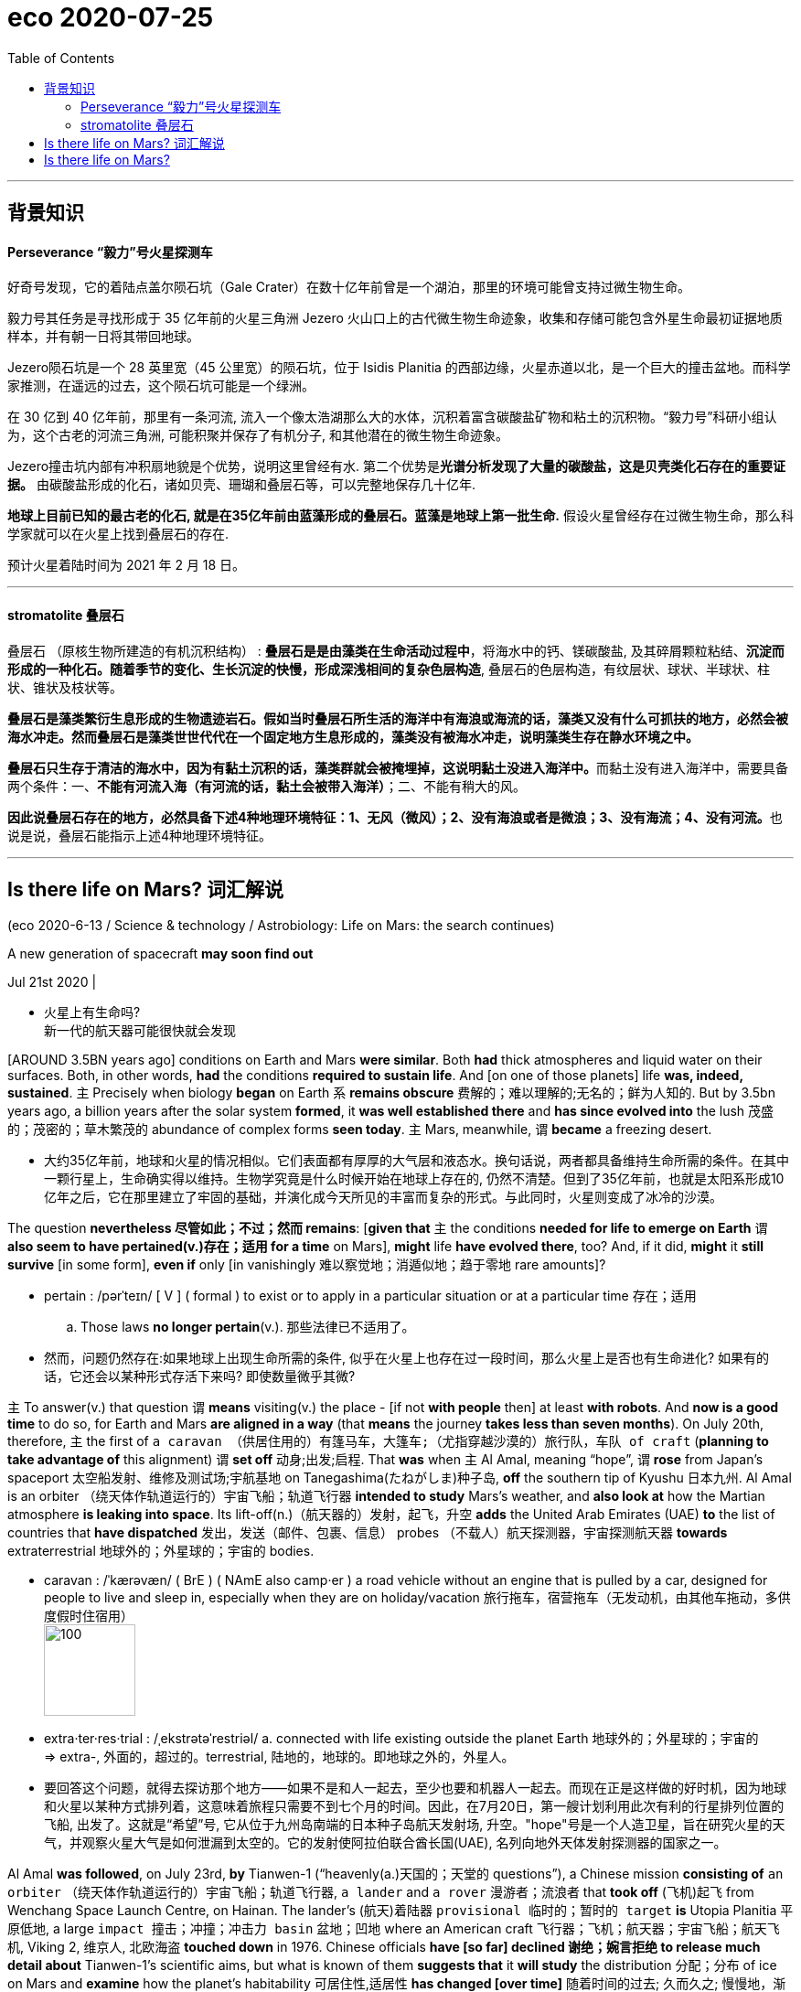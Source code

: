 
= eco 2020-07-25
:toc:

---

== 背景知识

==== Perseverance  “毅力”号火星探测车

好奇号发现，它的着陆点盖尔陨石坑（Gale Crater）在数十亿年前曾是一个湖泊，那里的环境可能曾支持过微生物生命。

毅力号其任务是寻找形成于 35 亿年前的火星三角洲 Jezero 火山口上的古代微生物生命迹象，收集和存储可能包含外星生命最初证据地质样本，并有朝一日将其带回地球。

Jezero陨石坑是一个 28 英里宽（45 公里宽）的陨石坑，位于 Isidis Planitia 的西部边缘，火星赤道以北，是一个巨大的撞击盆地。而科学家推测，在遥远的过去，这个陨石坑可能是一个绿洲。

在 30 亿到 40 亿年前，那里有一条河流, 流入一个像太浩湖那么大的水体，沉积着富含碳酸盐矿物和粘土的沉积物。“毅力号”科研小组认为，这个古老的河流三角洲, 可能积聚并保存了有机分子, 和其他潜在的微生物生命迹象。

Jezero撞击坑内部有冲积扇地貌是个优势，说明这里曾经有水. 第二个优势是**光谱分析发现了大量的碳酸盐，这是贝壳类化石存在的重要证据。** 由碳酸盐形成的化石，诸如贝壳、珊瑚和叠层石等，可以完整地保存几十亿年.

**地球上目前已知的最古老的化石, 就是在35亿年前由蓝藻形成的叠层石。蓝藻是地球上第一批生命.** 假设火星曾经存在过微生物生命，那么科学家就可以在火星上找到叠层石的存在.

预计火星着陆时间为 2021 年 2 月 18 日。


---

====  stromatolite 叠层石


叠层石 （原核生物所建造的有机沉积结构） : *叠层石是是由藻类在生命活动过程中*，将海水中的钙、镁碳酸盐, 及其碎屑颗粒粘结、*沉淀而形成的一种化石。随着季节的变化、生长沉淀的快慢，形成深浅相间的复杂色层构造*, 叠层石的色层构造，有纹层状、球状、半球状、柱状、锥状及枝状等。

*叠层石是藻类繁衍生息形成的生物遗迹岩石。假如当时叠层石所生活的海洋中有海浪或海流的话，藻类又没有什么可抓扶的地方，必然会被海水冲走。然而叠层石是藻类世世代代在一个固定地方生息形成的，藻类没有被海水冲走，说明藻类生存在静水环境之中。*

**叠层石只生存于清洁的海水中，因为有黏土沉积的话，藻类群就会被掩埋掉，这说明黏土没进入海洋中。**而黏土没有进入海洋中，需要具备两个条件：一、*不能有河流入海（有河流的话，黏土会被带入海洋）*；二、不能有稍大的风。

**因此说叠层石存在的地方，必然具备下述4种地理环境特征：1、无风（微风）；2、没有海浪或者是微浪；3、没有海流；4、没有河流。**也说是说，叠层石能指示上述4种地理环境特征。


---


== Is there life on Mars? 词汇解说

(eco 2020-6-13 / Science & technology / Astrobiology: Life on Mars: the search continues)

A new generation of spacecraft *may soon find out*

Jul 21st 2020 |

- 火星上有生命吗? +
新一代的航天器可能很快就会发现


[AROUND 3.5BN years ago] conditions on Earth and Mars *were similar*. Both *had* thick atmospheres and liquid water on their surfaces. Both, in other words, *had* the conditions *required to sustain life*. And [on one of those planets] life *was, indeed, sustained*. `主` Precisely when biology *began* on Earth `系` *remains obscure* 费解的；难以理解的;无名的；鲜为人知的. But by 3.5bn years ago, a billion years after the solar system *formed*, it *was well established there* and *has since evolved into* the lush 茂盛的；茂密的；草木繁茂的 abundance of complex forms *seen today*. `主` Mars, meanwhile, `谓` *became* a freezing desert.

- 大约35亿年前，地球和火星的情况相似。它们表面都有厚厚的大气层和液态水。换句话说，两者都具备维持生命所需的条件。在其中一颗行星上，生命确实得以维持。生物学究竟是什么时候开始在地球上存在的, 仍然不清楚。但到了35亿年前，也就是太阳系形成10亿年之后，它在那里建立了牢固的基础，并演化成今天所见的丰富而复杂的形式。与此同时，火星则变成了冰冷的沙漠。


The question *nevertheless 尽管如此；不过；然而 remains*: [*given that* `主` the conditions *needed for life to emerge on Earth* `谓` *also seem to have pertained(v.)存在；适用 for a time* on Mars], *might* life *have evolved there*, too? And, if it did, *might* it *still survive* [in some form], *even if* only [in vanishingly 难以察觉地；消遁似地；趋于零地 rare amounts]?

- pertain :  /pərˈteɪn/ [ V ] ( formal ) to exist or to apply in a particular situation or at a particular time 存在；适用
.. Those laws *no longer pertain*(v.). 那些法律已不适用了。

- 然而，问题仍然存在:如果地球上出现生命所需的条件, 似乎在火星上也存在过一段时间，那么火星上是否也有生命进化? 如果有的话，它还会以某种形式存活下来吗? 即使数量微乎其微?


`主` To answer(v.) that question `谓` *means* visiting(v.) the place -  [if not *with people* then] at least *with robots*. And *now is a good time* to do so, for Earth and Mars *are aligned in a way* (that *means* the journey *takes less than seven months*). On July 20th, therefore, `主` the first of `a caravan （供居住用的）有篷马车，大篷车;（尤指穿越沙漠的）旅行队，车队 of craft` (*planning to take advantage of* this alignment) `谓` *set off* 动身;出发;启程. That *was* when `主` Al Amal, meaning “hope”, `谓` *rose* from Japan’s spaceport 太空船发射、维修及测试场;宇航基地 on Tanegashima(たねがしま)种子岛, *off* the southern tip of Kyushu 日本九州. Al Amal is an orbiter （绕天体作轨道运行的）宇宙飞船；轨道飞行器 *intended to study* Mars’s weather, and *also look at* how the Martian atmosphere *is leaking into space*. Its lift-off(n.)（航天器的）发射，起飞，升空 *adds* the United Arab Emirates (UAE) *to* the list of countries that *have dispatched* 发出，发送（邮件、包裹、信息） probes （不载人）航天探测器，宇宙探测航天器 *towards* extraterrestrial 地球外的；外星球的；宇宙的 bodies.

- caravan : /ˈkærəvæn/ ( BrE ) ( NAmE also camp·er ) a road vehicle without an engine that is pulled by a car, designed for people to live and sleep in, especially when they are on holiday/vacation 旅行拖车，宿营拖车（无发动机，由其他车拖动，多供度假时住宿用） +
image:../../+ img_单词图片/c/caravan.jpg[100,100]

- extra·ter·res·trial : /ˌekstrətəˈrestriəl/ a. connected with life existing outside the planet Earth 地球外的；外星球的；宇宙的 +
=> extra-, 外面的，超过的。terrestrial, 陆地的，地球的。即地球之外的，外星人。

- 要回答这个问题，就得去探访那个地方——如果不是和人一起去，至少也要和机器人一起去。而现在正是这样做的好时机，因为地球和火星以某种方式排列着，这意味着旅程只需要不到七个月的时间。因此，在7月20日，第一艘计划利用此次有利的行星排列位置的飞船, 出发了。这就是“希望”号, 它从位于九州岛南端的日本种子岛航天发射场, 升空。"hope"号是一个人造卫星，旨在研究火星的天气，并观察火星大气是如何泄漏到太空的。它的发射使阿拉伯联合酋长国(UAE), 名列向地外天体发射探测器的国家之一。


Al Amal *was followed*, on July 23rd, *by* Tianwen-1 (“heavenly(a.)天国的；天堂的 questions”), a Chinese mission *consisting of* `an orbiter` （绕天体作轨道运行的）宇宙飞船；轨道飞行器, `a lander` and `a rover`  漫游者；流浪者 that *took off*  (飞机)起飞 from Wenchang Space Launch Centre, on Hainan. The lander’s  (航天)着陆器 `provisional  临时的；暂时的 target` *is* Utopia Planitia 平原低地, a large `impact 撞击；冲撞；冲击力 basin` 盆地；凹地 where an American craft 飞行器；飞机；航天器；宇宙飞船；航天飞机, Viking 2, 维京人, 北欧海盗 *touched down* in 1976. Chinese officials *have [so far] declined 谢绝；婉言拒绝 to release much detail about* Tianwen-1’s scientific aims, but what is known of them *suggests that* it *will study* the distribution 分配；分布 of ice on Mars and *examine* how the planet’s habitability 可居住性,适居性 *has changed [over time]* 随着时间的过去; 久而久之; 慢慢地，渐渐地.

- rover : /ˈroʊvər/ ( literary ) a person who likes to travel a lot rather than live in one place 漫游者；流浪者 +
=> 来自中古荷兰语 rover,劫匪，海盗，词源同 reave,rob,rip. +
image:../../+ img_单词图片/r/rover.jpg[100,100]

- provisional => 来自provision,供给，供养。引申词义临时的，暂时的。 +
.. *provisional arrangements* 暂时性安排

- 继"希望号"之后，7月23日，由轨道器、着陆器和火星车组成的“天文-1”号飞船从海南文昌航天发射中心起飞。着陆器的临时目标是乌托邦平原(Utopia Planitia)，这是一个大型撞击盆地，美国飞船“海盗2号”(Viking 2)曾在1976年在这里着陆。迄今为止，中国官员拒绝透露有关“天文一号”科学目标的更多细节，但目前已知的情况表明，“天文一号”将研究火星上的冰分布，并研究火星的宜居性是如何随着时间变化的。


Lack of publicity （媒体的）关注，宣传，报道 *has not been an issue* for the third member of the flotilla 船队；小型舰队. On July 30th NASA, America’s space agency 宇航局, *hopes to launch*(v.) Perseverance 毅力；韧性；不屈不挠的精神, `a one-tonne 公吨, six-wheeled 有轮子的 rover` 漫游者；流浪者, *from* the country’s `principal 最重要的；主要的 spaceport` at Cape Canaveral 地名, in Florida. It *will have cost $2.4bn* to build(v.) and dispatch(v.), and *will absorb another $300m* (in `operating costs` 营运成本,经营成本) during its mission. It *will be* the most sophisticated vehicle 交通工具；运载工具 *yet sent* by America *to* the Martian(a.)火星的 surface.

- flotilla : n.   /fləˈtɪlə/ a group of boats or small ships sailing together 船队；小型舰队 +
=> flot, 同fleet,舰队。-illa, 小词后缀。 +
image:../../+ img_单词图片/f/flotilla.jpg[100,100]

- perseverance : per·se·ver·ance /ˌpɜːrsəˈvɪrəns/ +
image:../../+ img_单词图片/p/perseverance.jpg[100,100]

- Cape Canaveral 地名 +
image:../../+ img_单词图片/c/Cape Canaveral.jpg[100,100]

- 对这艘火星舰队的第三名成员来说，缺乏媒体报道并不是个问题。7月30日，美国国家航空航天局(NASA), 希望将“毅力”号, 从佛罗里达州的Cape Canaveral发射上天. “毅力”号是一个重达一吨、有六个轮子的漫游者火星车。它花了24亿美元来建造它并发射它，在执行任务期间, 还将耗费3亿美元的运营成本。它是迄今为止, 美国发射到火星表面的, 最复杂的运载工具。



Once upon a time...

Perseverance *is aimed at* a 45km-wide crater 火山口 called Jezero (*that was*, 3.5bn years ago, *home* to a lake). The rover’s main goal *is* to look for signs of ancient life. But *it is also* `the opening gambit`(n.)开头一招；开局；开场白 (in a decade-long plan) *to bring* Martian rocks *to Earth*. Jezero itself *sits on* the `inner rim` （圆形物体的）边沿 of Isidis Planitia 平原低地, another large `impact basin`, which *was excavated* 挖掘，开凿，挖空（洞、隧道等）;发掘，挖出（古建筑或古物） 3.9bn years ago. `主` One source of the water (which *formed* the lake (that once *lay within it*)) `系` *seems* to have been a river *leading to* a well-preserved  (物体或建筑)保存良好的;保养得好的 delta （河流的）三角洲. `主` `The layers of sediment` 沉积物;沉淀物 in this feature (*colour-coded 用彩色标出的 in the picture* on the previous page *according to* their mineral composition) `系` *are* `prime 主要的；首要的；基本的 targets` *in the search for* Martian biology.

- crater :  /ˈkreɪtər/  火山口;（由炸弹爆炸或巨物撞击形成的）坑 +
=> 来自PIE*sker, 转，弯，搅拌，词源同cradle, crib. 原义为搅拌东西的大海碗，后指碗状的火山口。

- gambit : n.   /ˈɡæmbɪt/ a thing (that sb does), or sth (that sb says at the beginning of a situation or conversation), that is intended to give them some advantage 开头一招；开局；开场白 +
=> 来自拉丁语gamba, 腿，词源同gambol, gammon。即先走一步，开局。 +
.. *an opening gambit* (= the first thing you say) 开场白

- excavate : ex·cav·ate /ˈekskəveɪt/ v. ( formal ) to make a hole, etc. in the ground by digging 挖掘，开凿，挖空（洞、隧道等） +
=> ex-出 + cav(e) + -ate 动词词尾 同源词：cave, cavern, cavity, concave, excavatev +
image:../../+ img_单词图片/e/excavate.jpg[100,100]


- delta : an area of land, shaped like a triangle, where a river has split into several smaller rivers before entering the sea 三角洲 +
image:../../+ img_单词图片/d/delta.jpg[100,100]

- sediment =>  /ˈsedɪmənt/  来自拉丁语 sedere,坐下，词源同 sit,seat.-ment,名词后缀。引申比喻义沉积物，沉淀物。

- 从前…… +
“毅力”号的目标, 是一个名为Jezero的45公里宽的火山口，35亿年前，这里是一个湖泊。探测器的主要目标, 是寻找古代生命的迹象。但这个行动, 也是将火星岩石带回地球的十年计划的开端。Jezero本身位于另一个大型撞击盆地Isidis Planitia的内缘，该盆地生成于39亿年前。其中曾经拥有一个湖泊. 其水源的来源之一, 似乎是从一条河流而来, 该河流流向一个保存完好的三角洲地带。符合这一情况的沉积物的沉积地层,(已在上一页的图片中, 根据它们的矿物成分, 用颜色编码出了), 是寻找火星生物的主要方向。

On Earth, some of `the oldest evidence for life` *comes* [*in the form of* stromatolites 叠层（石）]. These `stratified(a.)分层的；形成阶层的 structures` *form [in shallow water]* when `colonies （同地生长的植物或动物）群，群体，集落;殖民地定居者群体 of microbes` *grow [layer upon layer]*, *trapping* 使落入险境；使陷入困境;设陷阱捕捉，用捕捉器捕捉（动物）;卡住；夹住；绊住；缠住 sediment 沉积物 [as they do so]. The most ancient examples *are thought(=think) to be* those *found in Greenland* in 2016, which *have been dated(v.) to 3.7bn years* before the present day. [If *there was sufficient time* for stromatolite 叠层（石）-forming organisms 有机体；生物体；微生物 *to evolve on Earth* by this date] *then* *there is no obvious reason* why they *might not also have evolved* on Mars.

- stromatolite : stro-mato-lite  /strəʊˈmætəˌlaɪt/
N a `rocky mass`(n.)团；块；堆 (*consisting of* layers of `calcareous 含碳酸钙的; 钙质的 material` and `sediment` *formed by* `the prolific  (动物、人、植物) 多产的 growth` of cyanobacteria 蓝藻细菌): such structures *date(v.) back to*  追溯到；始于；自…至今 Precambrian 前寒武纪的 times. 叠层 +
=> 来自古希腊语στρώματα (复数形式：στρώμα("layer")) + λίθος("stone, rock"). +
image:../../+ img_单词图片/s/stromatolite.jpg[100,100]

- stratify : strat·ify  /ˈstrætɪfaɪ/ v. ( formal ) [ VN ] ( technical 术语 ) to arrange sth in layers or strata （使）分层，成层 +
=> 来自 PIE*ster,展开，伸展，词源同 strew,street.后 用于科学术语指岩层，地层等。 +
.. *a highly stratified society* 高度分化的社会
.. *stratified rock* 成层岩 +
image:../../+ img_单词图片/s/stratify.jpg[100,100]

- 在地球上，最古老生命的证据, 来自于叠层石. 这种分层的结构, 形成于浅水中，当微生物菌落, 一层一层地生长，
叠层石是生命存在的最古老证据。层叠石的分层结构, 形成于浅水中，当微生物菌落, 一层一层地生长，并在此过程中捕获水中其他的沉积物时, 层叠石就逐渐形成了。层叠石的最古老的例子, 被认为是2016年时, 在格陵兰岛所发现的，那里的层叠石可追溯至37亿年前。如果那段时间足以使地球上演化出叠层石有机体，那么就没有明显的理由来解释, 为什么它们不能在火星上演化了。



`主` *Spotting* stromatolite-like layers(n.) in rocks `谓` *will not*, though, *be enough* on its own. Researchers *will also need to consider* the textures  (尤指食品、土壤等的) 结构 of the rocks (*concerned* 与…有关；涉及) and the distribution 分配；分布 (within them) of ① `potentially telltale(a.)暴露实情的；能说明问题的 minerals` 矿物 and ② `organic molecules` 有机分子 . Confusingly, in chemistry-speak 行话, an organic molecule *is not necessarily of* biological origin. The term *just means that* it *is built(v.) around* 在…基础上创出 `carbon atoms` 碳原子, *so* organic molecules *can also originate(v.)起源；发源；发端于;创立；创建；发明 inorganically* 无机地，无机物地，无组织体系地, as it were. The biological nature 生物特性 of an organic molecule *has thus to be justified by other evidence*. *As* Kathryn Stack Morgan, a geologist 地质学家 who is the Perseverance mission’s deputy project scientist, *observes*, “This is exactly `the type of thing` (that *we do here* on Earth) *to make a case 讲出理由(以说服别人) for* biosignatures 生物标志，生物标志物 (in our own rock record), and [for the very （强调形容词最高级或置于own前）完全，十足 first time] *using* our instruments (*we can do that* on the surface of Mars).”

- texture : N-VAR The texture of something, especially food or soil, is its structure, for example, whether it is light with lots of holes, or very heavy and solid. (尤指食品、土壤等的) 结构

- be+of+抽象名词，其意思等于与名词相对应的 be+形容词。 +
be of + n. = be + adj. +
Eg. be important = be of importance

- *build sth around sth* : [常用被动态] to create sth, using sth else as a basis 在…基础上创出
.. The story *is built around* a group of high school dropouts.
故事围绕着一群辍学的中学生展开。

- *make a case* : to make a case is to argue that something is the best thing to do, giving your reasons. 如果你认为某件事是正确的，你讲出你的理由希望说服别人，这个行为就叫make a case (for something).  +
Make a case最初也是一个法庭用语。当一方律师通过庭审辩论说服了法官接受他/她的意见，就叫make a case. 这里的case就是诉讼案件的意思。 +
.. Your friend here *has been making quite a strong case for* why I should hire you. （面试官对应聘者说:）你朋友说服了我，所以我决定录用你。 +
make a case会有几个小变体。例如 *make a case for, make one's case for* 等等。记住这个for是唯一的正确搭配。有时候case前面还可以加上其他形容词，例如 *make a strong case for*.

- 然而，在岩石中发现叠层石样层, 本身依然是不够的。研究人员还需要考虑相关岩石的结构，以及这些岩石中存在的, 能说明问题的, 潜在的矿物质和有机分子的分布情况。令人困惑的是，从化学的角度来看，有机分子不一定是由生物创造的。这个术语只意味着, 它是一碳原子为基础生成的，因此, 有机分子也可以是从无机物发展出来的。因此，有机分子的生物学性质, 必须要从其他证据来证明。正如地质学家, 同时也是"毅力号"项目的副项目科学家, 凯瑟琳·斯塔克·摩根(Kathryn Stack Morgan)所观察到的那样，“这正是我们在地球上在做的事情，目的是在地球自己的岩石的记录中, 来证明生物标记存在证据，而且我们真的是第一次使用原本要在火星上使用的仪器, 来做这一点.


Rocks and hard places

Perseverance *carries* two instruments *in particular that are intended to examine*(v.) the surfaces of rocks (which the rover *encounters* 遭遇，遇到（尤指令人不快或困难的事）). Both *will look for* pertinent(a.) 有关的；恰当的；相宜的 minerals  矿物；矿物质 and organic molecules. SHERLOC, *situated* at the end of the rover’s robotic arm, *will shine* a laser *onto* tiny grains 颗粒；细粒 in rocks (it *comes across*). By *analysing* the spectrum of the light (that *is scattered 散开；四散；使分散；驱散 back*), this instrument *will be able to identify* molecules in the grains [*under scrutiny* 仔细检查；认真彻底的审查]. WATSON, a camera, *will then take* close-ups 特写镜头;特写 of rocks (that SHERLOC *deems* worthy of further study).

- pertinent : /ˈpɜːrtnənt/ a.
*~ (to sth)* ( formal ) appropriate to a particular situation 有关的；恰当的；相宜的
SYN relevant +
=> per-贯穿 + -tin-握,持有 + -ent形容词词尾 +
.. *a pertinent question/fact* 有关的问题╱事实

- 毅力号特别携带了两种仪器，用来检查火星车会遇到的岩石表面。两个仪器都会用来寻找相关的矿物质和有机分子。位于火星车机械臂末端的SHERLOC仪器, 会把激光照射到它所经过的岩石的微小颗粒上。通过分析散射回来的光谱，这台仪器就能仔细检查岩石微粒中的分子。对于 SHERLOC仪器认为值得进一步研究的岩石, 就会由WATSON相机来拍摄特写镜头照片.


`主` *Mapping* 绘制…的地图;了解信息，提供信息（尤指其编排或组织方式） SHERLOC’s chemical analyses [*onto* WATSON’s high-resolution images] `谓` *will show* {how different mineral layers *are arranged and textured*}. *That will be a big improvement* over the instruments (*on board* 在船上（或飞机上、火车上） NASA’s current operational 操作的；运转的；运营的；业务的 `Mars rover`, Curiosity 好奇号, 好奇心；求知欲, which *arrived* in 2012). These *are capable only of* grinding up(v.) rocks *to work out* {whether or not `organic molecules` *are present* [in the bulk 主体；大部分 material]}. If there *are* stromatolites (or *even* `fossils 化石 of more complex creatures`) Perseverance *will be able to see them*, *both chemically and optically* 光学地；眼睛地；视力地.

- map : v. to discover or give information about sth, especially the way it is arranged or organized 了解信息，提供信息（尤指其编排或组织方式）
.. It is now possible *to map(v.) the different functions* of the brain. 现在已有可能了解大脑的各种功能。

- 将SHERLOC做出的化学分析, 映射到WATSON拍摄的高分辨率图像上，就能显示不同的矿物层, 是如何排列和构造的。与NASA目前正在运行的火星漫游车“好奇号”, 上面的仪器相比，这将是一个很大的改进。好奇号于2012年抵达火星。它只能研磨岩石，以确定主体的原料中是否存在有机分子。而对毅力号来说,  如果在火星上有叠层石(甚至是更复杂生物的化石)的话, ，毅力号就能从化学上和光学上看到它们。



*As did* Curiosity, Perseverance *will rely on* an autopilot 自动驾驶仪 *to guide it* through the atmosphere *to* the planet’s surface, after *arriving* [at a velocity （沿某一方向的）速度;高速；快速, relative to its target, of 19,500km per hour]. “We *refer to it as* the seven minutes of terror 惊恐；恐惧；惊骇;可怕的人；恐怖的事；可怕的情况,” says Matt Wallace, an engineer who is the mission’s deputy project manager. The rover’s autonomy 自主；自主权 *will then carry over （在不同情况下）继续存在，保持下去;运用；应用 to* its everyday operations. Because of the time (it *takes* radio waves *to travel from Earth to Mars*), Perseverance *will receive* instructions 指示；命令 *[only once a day]*. [On the ground on Mars] it *will need to find and avoid* awkwardly placed rocks, and also more serious hazards 危险；危害, such as cliffs, [*by processing*, in real time 实时地,及时, pictures (*coming from* its 23 cameras)]. This autonomy, NASA *is confident*, *will permit* the new rover *to cross* the Martian surface [*routinely and safely*] *at a speed of* around 150 metres per hour, *double* that [*at which*] Curiosity *is usually allowed to travel*.

- autopilot : = automatic pilot : n. ( also auto·pilot ) a device in an aircraft or a ship that keeps it on a fixed course without the need for a person to control it （飞机的）自动驾驶仪；（船的）自动操舵装置

- velocity =>  /vəˈlɑːsəti/  来自拉丁语 volo,飞，词源同 volatile,volley.引申词义极快的速度。或来自拉丁语 vehere,携带， 运载，词源同 vehicle.

- *carry over* :to continue to exist in a different situation （在不同情况下）继续存在，保持下去
.. Attitudes learned at home *carry over* into the playground.
家里养成的作风会表现在学校的运动场上。

- *carry sth over* : to keep sth from one situation and use it or deal with it in a different situation 运用；应用

- 与“好奇号”一样，“毅力号”也依靠自动驾驶仪, 来指导它穿越火星大气层, 到达火星地表. 在穿越前, 它的飞行速度达到了1.95万公里每小时. 穿越火星大气的过程, “我们称之为恐怖的七分钟，” 该火星任务的副项目经理、工程师马特•华莱士(Matt Wallace)说。之后, 这台火星漫游者, 将自主切换到日常操作模式. 由于无线电波从地球传到火星需要花很长时间，所以毅力号, 每天只能接收一次指令。在火星的地面上，为了避免"踩坑", 它会实时通过23台像机拍摄的照片，来发现并避开难走的路(避开那些位置尴尬的岩石)，以及避开悬崖等更严重的危险之处。美国宇航局确信，其自主性功能, 能令新漫游者, 以每小时150米左右的速度, 安全地行驶在火星表面，这一速度是“好奇号”通常行驶速度的两倍。



*As well as* 除…之外；不但…而且 eyes, Perseverance *has* ears. `主` A pair of microphones on board `谓` *will permit* people *to hear* the winds of Mars [for the first time]. They *will also be able listen to* ① `the whirr` 嗡嗡地响；呼呼地响 of the rover’s gears, ② `the crunch` 压碎声；碎裂声 of its wheels [as it *moves across* the regolith 风化层 (the crushed rock (that *passes for* 被认为是；被当作 soil 土壤 on Mars))] and ③ `the percussive (声音)叩击的; 敲击的; 打击的 sounds` of the drill 钻头；钻床；钻机 at the end of its arm [*as* it *chips(v.)切下，削下，凿下（碎片、屑片） out* samples of rocks *to study*].

- whirr ： /wɜːr/ v. [ V ] to make a continuous low sound like the parts of a machine moving 嗡嗡地响；呼呼地响 / n. ( also whir·ring ) [ usually sing. ] a continuous low sound, for example the sound made by the regular movement of a machine or the wings of a bird 嗡嗡声；呼呼声

- regolith : /ˈreɡəˌlɪθ/ N the layer of loose material covering the bedrock of the earth and moon, etc, comprising soil, sand, rock fragments, volcanic ash, glacial drift, etc 风化层. +
覆盖地球和月球基岩等的一层松散物质，包括土壤、沙子、岩石碎片、火山灰、冰川漂移物等 +
image:../../+ img_单词图片/r/regolith.jpg[100,100]

- *pass for/as sb/sth* : to be accepted as sb/sth 被认为是；被当作
.. He speaks the language so well *he could easily pass for a German*. 他德语讲得好极了，很容易被当成德国人。

- percussive : /pərˈkʌsɪv/  ADJ Percussive sounds are like the sound of drums. (声音)叩击的; 敲击的; 打击的 +
=> "砰砰砰"的拟声词

- 除了有"眼睛"，毅力号还有"耳朵"。机上的一对麦克风, 能令人们第一次听到火星上的风声。它们还能听见火星漫游车的引擎发出的嗡嗡声, 车轮经过风化层时, 发出的压碎地面的声音. (风化层就是脆裂的岩石, 它们被视为是火星的土壤.) 还能听到站头切割岩石的声音. 位于毅力号机械臂末端的钻头, 能切割切下岩石样本, 用于研究.


Not all of those samples *will be discarded* 丢弃；抛弃 after investigation. Some *will be packed* for eventual 最后的；最终的；结果的 dispatch to Earth [*by* a project *called* the Mars Sample Return mission]. This is a collaboration 合作；协作 between NASA and the European Space Agency, ESA, that *involves* launching(v.) five separate spacecraft [*over the course of* 在…期间；在…的时候 a decade]. Perseverance *is* the first, and `主` its collaboration-related job `系` *is* to seal(v.) samples of Martian rock (that its operators *think* worthy of further investigation) *into* one of around `30 titanium 钛 tubes` (which it *carries*). *As* the illustration overleaf 在（书页等的）背面；在后面 *presages*(v.)预兆，警示，预言（尤指不祥之事）, it *will leave* these [on the surface] *to be picked up by* an ESA-designed “fetch rover” (that *could arrive* as early as 2028). Once *collected*, the tubes *will be brought back to Earth* by a system of `relay 接力赛;接班的人（或动物）；轮换者;中继设备 craft`, and their contents *analysed*.

- *in/over the course of...* : ( used with expressions for periods of time 用于表示时间段 ) during 在…期间；在…的时候
.. The company faces(v.) major challenges *over the course of the next few years*. 这家公司今后几年将面临重大的挑战。

- titanium :  /tɪˈteɪniəm,taɪˈteɪniəm/  来自 Titan,巨人，-ium,元素后缀，命名基于 uranium,铀，来自 Uranus.

- presage : pres·age v.   /ˈpresɪdʒ/  /prɪˈseɪdʒ/
[ VN ] ( literary ) to be a warning or sign that sth will happen, usually sth unpleasant 预兆，警示，预言（尤指不祥之事） +
=> pre-,在前，早于，预先，-sag,感知，寻求，词源同seek,sagacious.

- 并不是所有的样本都在分析后被丢弃。其中一些将被打包，并最终由一个名为
'火星样本返回任务"的项目, 发送回地球。该计划是美国国家航空航天局和欧洲航天局的合作项目，内容包括在十年的时间里, 发射5个独立的航天器。“勇气”号是其中第一个，它的合作任务, 就是将运营者认为对未来研究有价值的火星岩石样本, 密封进勇气号携带着的30个钛金属管中. 正如背页的插图所预示的那样，它将这些金属管, 留在火星表面, 之后会由  ESA 所研发的"取回者漫游者(fetch rover)"来捡去, fetch rover最早将于2028年到达火星. 一旦火星岩石样品都取到了, 这些金属管就会由中继者飞船, 送回地球, 它们的成分会被分析.


Perhaps *most intriguingly 有趣地；有魅力地 of all*, Perseverance *will also carry* a 1.8kg helicopter, *called* Ingenuity 独创力；聪明才智；心灵手巧. If this *manages 完成（困难的事）；勉力完成 to fly* in Mars’s thin atmosphere (which *has* about 1% of the density of Earth’s at the surface), it *will represent* 代表 the first controlled flight, *beyond* the landing and lift-off （航天器的）发射，起飞，升空 of a spacecraft, *to take place*  （尤指根据安排或计划）发生，进行 on another `heavenly body` 天体. And if that *happens*, it *will pave the way* for `more sophisticated (机器、体系等)复杂巧妙的；先进的；精密的 drones` 无人驾驶飞机 on future missions *to act as* scouts 侦察员；侦察机;童子军.

- ingenuity  : n.  /ˌɪndʒəˈnjuːəti/
[ U ] the ability to invent things or solve problems in clever new ways 独创力；聪明才智；心灵手巧

- 也许最有魅力的是，毅力号还将携带一架1.8公斤重的直升机，名为“聪明才智”。如果它能在火星稀薄的大气中飞行(火星表面的大气密度, 只有地球的1%)，这将代表着除了航天器的着陆和升空之外，人类第一次在另一个星球上的控制飞行。如果这成功了，就能为在未来任务中使用更先进的无人机侦查, 铺平道路。


Every contact *leaves* a trace

The life-seeking instruments 器械；仪器；器具 on Perseverance *are more advanced than* anything (that *has come* before them), but this *was not* `the original plan` for the next phase, after Curiosity, of NASA’s *attempt to find life on Mars*. In February 2012, while Curiosity *was still making its way* there, Barack Obama’s administration *slashed* 大幅度削减；大大降低;（用利器）砍，劈 NASA’s `planet-exploration budget` *by a fifth*. At the time, American scientists *had been developing a programme* called ExoMars, *in collaboration with* ESA. This *was* to involve an orbiter  （绕天体作轨道运行的）宇宙飞船；轨道飞行器 and several rovers *being launched* from 2016 onwards 从（某时）起一直; 向前；前往, *with a combination 结合；联合；混合 of* tools *intended to look for* signs of life.

- onwards; onward : ad.  *from... onwards* : continuing from a particular time 从（某时）起一直 / ( formal ) forward 向前；前往
.. They lived there *from the 1980s onwards*. 他们从1980年代起一直住在那里。
.. *We drove onwards* towards the coast. 我们驱车前往海滨。

- 每一次接触, 都会留下痕迹 +
毅力号上的生命探寻仪器, 比它们之前的任何仪器都要先进，但这并不是NASA在好奇号之后, 试图在火星上发现生命的下一阶段, 的最初计划。2012年2月，当“好奇号”还在向那里进发时，巴拉克·奥巴马(Barack Obama)政府, 将NASA的行星探索计划的预算, 削减了五分之一。当时，美国科学家正在与欧空局, 合作开发一项名为“ExoMars”的计划。这项计划包括, 从2016年开始, 发射一系列的机器到火星, 包括一个轨道飞行器, 和几辆火星车，其上携带有各种用来寻找生命迹象的仪器。


Mr Obama’s cuts(n.) *killed* American involvement 参与；加入；插手 in ExoMars and, by the time (Curiosity *reached* Mars in August 2012), NASA *had no plans*(n.) to send(v.) any future rovers 漫游者；流浪者. `主` The overwhelmingly 压倒性地；不可抵抗地 positive `public reaction` (to Curiosity’s nail-biting 令人焦躁不安的；令人紧张的 landing), however, `谓` *helped* persuade(v.) `the agency’s chiefs` *to reconsider* their priorities and *put together* 设计，创造，制订（协议、计划或产品） `a scaled-back 相应缩减；按比例缩减 version of previous plans` that *required* no increase in the budget. The result, the mission *now known as* Perseverance, *was announced* [a few months later].

- *put together* : (PHRASAL VERB) 设计，创造，制订（协议、计划或产品） If you *put together* an agreement, plan, or product, you design and create it.
.. We wouldn't have time *to put together an agreement*...
我们没有时间来制订出一个协议。

- 奥巴马的削减预算, 扼杀了美国参与ExoMars计划，到2012年8月“好奇号”到达火星时，NASA依然还没有计划, 在未来发射任何火星漫游者。然而，对“好奇号”扣人心弦的着陆, 公众表现出了压倒性的积极反响，帮助说服了该机构的负责人, 来重新考虑他们的优先事项，并制定出了之前计划的缩小版本计划, 而且不需要增加预算。结果就是，几个月后就宣布了如今这个"毅力号"火星探索任务.

Meanwhile, ESA *had kept* its part of the ExoMars programme *alive* 活着；在世, *turning to* Russia *for help with* launching and hardware. In 2016 the agency *delivered* 递送(货物,信件等)；传送；交付；运载;发表；宣布；发布 the first part of the programme, the `Trace Gas` 微量气体,痕量气体 Orbiter （绕天体作轨道运行的）宇宙飞船；轨道飞行器. Its goal *is* to measure(v.) `the precise concentrations` 浓度；含量 (in Mars’s atmosphere) `of substances`, *including* methane 甲烷；沼气, `water vapour` 水蒸汽，水汽, `nitrogen 氮 oxides`(氧化物)氧化氮；氮氧化合物 and acetylene 乙炔(气体)；电石气, that each *form*(v.) less than 1% of the atmosphere’s `total volume` 体积；容积；容量  *but* which *might be* signs of biology.

- trace gas 微量气体,痕量气体,示踪气体 +
**痕量气体是大气中浓度低于10E-6的粒种。**指总数为1,000,000个分子中只有一个待研究分子，如大气中的CO、N2O、SO2、O3、NO、NO2、CH4、NH3、H2S、卤化物、有机化物等等都属于痕量气体。大气中氮、氧、氩、二氧化碳占干空气的99.997%，其他气体只占0.003%，**它们含量极少，多为痕量气体。**如氮氧化合物、碳氢化合物、硫化物和氯化物。

- methane : /ˈmeθeɪn/ ( symbol CH4 ) a gas without colour or smell, that burns easily and is used as fuel. Natural gas consists mainly of methane . 甲烷；沼气 +
=> mety-,甲基化，缩写自methyl,甲基，-ane,化学名词后缀，烷。俗称沼气。

- nitrogen : /ˈnaɪtrədʒən/ 氮；氮气. nitr-,硝，-gen,产生。因研究硝石化学性质时认识这种气体而得名。

- nitrogen oxides : *氮氧化物，是只由氮、氧两种元素组成的化合物*.
包括多种化合物，如一氧化二氮(N2O)、一氧化氮 (NO)、二氧化氮(NO2)、三氧化二氮 (N2O3)、四氧化二氮(N2O4)和五氧化二氮(N2O5)等。**除二氧化氮以外，其他氮氧化物均极不稳定，** 遇光、湿或热, 变成二氧化氮及一氧化氮，一氧化氮又变为二氧化氮。因此，职业环境中接触的是几种气体混合物常称为硝烟 （气），主要为一氧化氮和二氧化氮，并以二氧化氮为主。 +
 *氮氧化物都具有不同程度的毒性。*

- acetylene : acetyl·ene n.   /əˈsetəliːn/
[ U ]
( also *eth·yne* ) ( symbol C2H2 ) a gas that burns with a very hot bright flame, used for cutting or joining metal 乙炔；电石气 +
=> 词根acet,醋酸。-yl,化学基，衍生于ethyl, 乙基。-ene,化学物后缀，炔。 +
乙炔，分子式C2H2，*俗称风煤和电石气*，是炔烃化合物系列中体积最小的一员，主要作工业用途，特别是烧焊金属方面。*乙炔在室温下是一种无色、极易燃的气体。* 纯乙炔是无臭的，*但工业用乙炔由于含有硫化氢、磷化氢等杂质，而有一股大蒜的气味。*

- 与此同时，欧空局保持了其部分ExoMars计划的存在，向俄罗斯寻求发射和硬件方面的帮助。2016年，该机构交付了该计划的第一部分——"微量气体探测"轨道飞行器。它的目标是精确测量火星大气中物质的浓度, 包括甲烷、水蒸气、氮氧化物和乙炔等，这些物质虽然占比不到大气总量的1%，但却可能是生物存在的迹象反映。



Methane 甲烷；沼气 *is of particular interest* 因为 since `主` its presence(n.) `谓` *varies(v.) with* [both] time [and] location on the planet’s surface. Methane *does not live(v.) long* in the Martian atmosphere, *suggesting* there is an active source of the gas. On Earth, living things *emit(v.) methane* as they *digest(v.) nutrients* 营养素；营养物. But `purely geological processes` *can also liberate* 解放;使自由；使摆脱约束（或限制） the stuff.

- nutrient : nu·tri·ent  /ˈnuːtriənt/ n. ( technical 术语 ) a substance that is needed to keep a living thing alive and to help it to grow 营养素；营养物

- 甲烷特别令人感兴趣，因为它的存在, 随着时间和火星地表位置的不同而不同。甲烷在火星大气中并不能存在很长时间，这表明, 这种气体有一个活跃中的来源。在地球上，生物在消化营养物质时, 会释放出甲烷。但纯粹的地质活动, 也可以释放这些物质。


`The next step` in ESA’s ExoMars programme *is* a rover, *called* Rosalind Franklin. This *was also scheduled for launch* in the current window. However, a combination of `technical delays` and `the effect of covid-19`, which *has meant* `主` the team of engineers (involved) `谓` *could not easily travel to complete* the manufacture(n.v.) （用机器）大量生产，成批制造 and testing(n.) of the rover, *has pushed* `the lift-off （航天器的）发射，起飞，升空 date` *back to* the next favourable alignment 排成直线;位置, in 2022.

- 欧空局ExoMars计划的下一步, 是一辆名为罗莎琳德·富兰克林(Rosalind Franklin)的漫游者火星车。它也曾计划在当前的发射窗口中启动。然而，由于技术上的延迟和covid-19的影响(这意味着参与的工程师团队, 不能轻易地前往, 来完成漫游者的制造和测试)，所以使得发射日期推迟到了下一个有利的时间序列窗口，即2022年。


When Rosalind Franklin *eventually does arrive(v.) on Mars* (2023, if this timetable 时间表；时刻表; 预定计划；时间安排 *is adhered to*), the craft *will crawl over an area* called Oxia Planum 面；平面. This *has* clays 黏土；陶土 that *date back* around 4bn years, which *will make it* the oldest site (yet *explored* on Mars). Since clay minerals  矿物；矿物质 *require(v.) water to form*, *there are high hopes* that `主` Oxia Planum `谓` *may once have been* a life-friendly region.

- planum : /ˈpleɪ-nəm/ => From Latin plānum ‎(“level ground, plain”).

- 当Rosalind Franklin 火星车最终抵达火星时 (如果遵循时间表的话, 就是2023年)，飞行器将会在一个名为奥夏平原(Oxia Planum)的区域爬行。这里的粘土可以追溯到大约40亿年前，这将使它成为火星探索的最古老地点. 由于粘土矿物需要水才能形成，因此人们抱有很大的期望, 认为Oxia Planum可能曾经是一个适宜生命形成的区域.


Rosalind Franklin’s `scientific payload`  (飞机、飞船等的)载量 *will be capable(a.) of* much more sophisticated analyses *than* Perseverance’s. In particular, the Mars `Organic Molecule Analyser` (MOMA) *will be able to extract* organic molecules *from* rocks and regolith  风化层 [*more effectively than before*].

- 与勇气号相比, Rosalind Franklin号的运载容量, 使它所搭载的科学仪器, 能进行更复杂的分析研究工作. 特别是，其"火星有机分子分析器(MOMA)" 能比以前更有效地来从岩石和风化层(浮土)中提取有机分子。

`主` Previous attempts *to study* organic molecules on Mars `谓` *have been plagued 使困扰; 瘟疫 by* the presence of chemicals called perchlorates  高氯酸盐(或酯). These *were first seen* in 2008, by NASA’s Phoenix lander, and *were confirmed by Curiosity* half a decade later. Those missions *baked* （在烤炉里）烘烤；焙 their Martian samples [*in ovens* 烤箱；烤炉], *to release* the organics. That *also released* chlorine 氯；氯气 and oxygen *from* the perchlorates  高氯酸盐（或酯）, and these *oxidised*(v.)使氧化；使生锈 most of the organic molecules present. MOMA *will circumvent(v.)设法回避；规避; 绕过；绕行；绕道旅行 this problem* by using(v.) an ultraviolet laser 紫外线激光器 that *will knock* organic molecules *off* rock samples *[so] fast [that]* any perchlorates  高氯酸盐（或酯） present *will not have time to decompose* （使）分解;腐烂.

- perchlorate :  /pɝ'kloret/ N any salt or ester of perchloric acid. Perchlorate salts contain the ion ClO4– 高氯酸盐(或酯) +
.. perchloric acid : 高氯酸，无机化合物，六大无机强酸之首，氯的最高价氧化物的水化物。是无色透明的发烟液体。高氯酸在无机含氧酸中酸性最强。可助燃，具强腐蚀性、强刺激性，可致人体灼伤。
.. 高氯酸盐 : 高氯酸盐是高氯酸形成的盐类，含有四面体型的高氯酸根离子—ClO4-，其中氯的氧化态为+7。**高氯酸盐存在于自然界中，主要用作火箭燃料和烟火中的氧化剂**和安全气囊中的爆炸物。 *多数高氯酸盐可溶于水。* 高氯酸盐可用作氧化剂，与易燃物质或还原剂，会引起燃烧。 +
image:../../+ img_单词图片/p/perchlorate.jpg[100,100]

- oxidise = oxidize /ˈɑːksɪ-daɪz/ v. （使）氧化；（尤指使）生锈

- circumvent : cir·cum·vent v.   /ˌsɜːkəmˈvent/

- 之前研究火星上的有机分子的尝试, 都被"高氯酸盐"的存在所困扰。美国宇航局的凤凰号着陆器, 在2008年首次发现了它的存在，五年后，“好奇号”证实了这一点。这些火星任务, 会在烤箱中烘烤他们的火星样本，以释放有机物。这也同时造成了氯和氧, 从高氯酸盐中释放出来，而这个过程会把所存在的大多数有机分子, 氧化掉。MoMA(火星有机分子分析器) 则通过使用紫外线激光, 来绕过这个问题，这种激光能快速将有机分子从岩石样本中击落出来，以至于任何存在着的高氯酸盐, 没有时间来分解出氯和氧。


Rosalind Franklin’s most important tool, however, *will be* a drill that *can collect samples from* two metres 米 below the surface. *This is crucial for* recovering(v.) 全额收回；追回;找回；寻回 material in which organic molecules *can be found* in a good state of preservation. The thin Martian atmosphere *is easily penetrated* 渗透；穿透 by `ionising 使电离，使离子化 radiation`(辐射；放射线)电离辐射 from space. This *slams into* （使）重重地撞上 the surface and even *travels a little way beneath it*. *As* Jorge Vago, ExoMars’s lead scientist, *observes* 说话；评论;看到；注意到；观察到, “Over many millions of years, `主` this `ionising radiation` `谓` *acts like* gazillion(n.)很大的数目 little knives *slowly cutting away* 切除；割掉；砍掉；剪去 the `functional groups` 功能团  of the organic molecules `you would like to hopefully discover`.” *Use* a drill *to go deep enough*, though, and `主` material (it *collects*) `谓` *will have been protected [from* radiation] [*by* several metres of rock]. ESA’s modelling  （实物）模型制造;系统模型化；系统模型的建立 *suggests that* `主` samples from 1.5 metres down `系` *would be scientifically interesting*. `主` The deepest (any mission *has so far sampled*(v.)抽样检验；取样；采样 under the surface of Mars) `系` *is* a few centimetres 厘米.

-  ionize : ion·ize /ˈaɪənaɪz/ [ VNV ] ( technical 术语 ) to change sth or be changed into （使）电离，离子化 +
=> ion 离子. 来自希腊语ion,走，来自PIE*ei,走，上路，词源同ire(拉丁语，现在主动不定式格),iter(拉丁语，过去分词格),exit,itinerary.后1834年，英国物理学家Michael Faraday借用该词来表示电磁的电离子。 +
离子是指原子或原子基团, 失去或得到一个或几个电子, 而形成的带电荷的粒子。这一过程称为电离。电离过程所需或放出的能量, 称为电离能。 +
*带电荷的原子叫做离子*，带正电荷的原子叫做阳离子，带负电荷的原子叫做阴离子。

- *slam into/against sb/sth;  slam sth into/against sb/sth* :
to crash into sth with a lot of force; to make sth crash into sth with a lot of force （使）重重地撞上

-  slam : v.  to shut, or to make sth shut, with a lot of force, making a loud noise （使…）砰地关上

- gazillion:  ga·zil·lion n.   /ɡəˈzɪljən/
( NAmE informal ) a very large number 很大的数目 +
=> 模仿million或billion创造出来的词，比较zillion. +
.. *gazillion-dollar* houses 高价房子
.. gazillions of copies 无数册书

- functional group : N the group of atoms in a compound, such as the hydroxyl group in an alcohol, that determines the chemical behaviour of the compound 功能团. 化合物中的一组原子，如醇中的羟基，决定化合物的化学行为 +
*官能团，是决定有机化合物的化学性质的原子或原子团。* 常见官能团包括羟基、羧基、醚键、醛基、羰基等。*有机化学反应主要发生在官能团上，官能团对有机物的性质起决定作用*，—X、-OH、-CHO、-COOH、-NO2、-SO3H、-NH2、RCO-，这些官能团就决定了有机物中的卤代烃、醇或酚、醛、羧酸、硝基化合物或亚硝酸酯、磺酸类有机物、胺类、酰胺类的化学性质。

- 然而，Rosalind Franklin号, 最重要的工具是一台可以从地表以下两米处采集样本的钻机。这对于将"保存完好的有机分子的材料"回收回来, 至关重要。稀薄的火星大气层, 很容易被来自太空的电离辐射穿透。后者会猛烈地撞击地表，甚至在穿入地下一小段距离。正如ExoMars的首席科学家豪尔赫·瓦戈(Jorge Vago)所说到的那样，“数百万年来，这种电离辐射就像无数把小刀，慢慢地砍掉了你希望发现的有机分子的官能团。”然而，当把钻头钻到足够深的地方处，它所收集的材料, 就能被几米厚的岩石保护起来不受辐射损害。欧空局的模型表明，1.5米以下的样本, 在科学上是很感兴趣的。到目前为止，所有在火星地面下进行采样的任务, 最深深度也就是几厘米而已。


`Stony 多石的；石头的 ground` or `bountiful 大量的；巨大的 regolith` 风化层；表皮土 ?

`主` The jackpot （在碰运气游戏中的）头奖，最高奖 of this `treasure 金银财宝；珠宝；财富 hunt` `系` *would be* to find(v.) things like sugars, phospholipids  磷脂 (*constituents of* `the membranes （身体内的）膜;（植物的）细胞膜 of cells`), nucleotides 核苷酸 (the “letters” of genetic material) or `amino 氨基 acids` 氨基酸 (the `building blocks` 建筑模块 of proteins 蛋白质；朊) that *are characteristic(a.)典型的；独特的；特有的 of* life on Earth. But `主` `consolation 使感到安慰的人（或事）；安慰；慰藉 prizes` `系` *might be available* in the form of `less direct signals of biology` within the chemistry -- traces 痕迹；遗迹；踪迹;微量；少许 of `the actions of enzymes` 酶, for example. *As* Dr Vago *observes*, `主` the way (`fatty 富含脂肪的；肥胖的；脂肪的 acids` 脂肪酸 *are synthesised(v.)（通过化学手段或生物过程）合成 biologically* on Earth) `谓` *means that* they usually *have* an `even 双数的；偶数的 number` of carbon atoms, although there is nothing [in their `underlying 根本的；潜在的；隐含的 chemistry`] which *favours* that (in abiotic 与生物无关的；非生物的 syntheses 合成;结合体). `主` *Finding* a pattern like this, or something (equally chemically striking), in Martian organic molecules `谓` *would be encouraging to* those who *hope that* Mars *has or once had life*.

- bountiful : a. in large quantities; large 大量的；巨大的 / giving generously 慷慨的；大方的 +
=> 来自词根bon, 好，同bonus. -ty, 抽象名词后缀。 +
.. *a bountiful supply of* food 富足的食物供应
.. belief in *a bountiful god* 对宽宏的神的信仰

- jackpot => jack,扑克J,pot,罐子，钱罐。一种扑克赌博游戏，直到某持牌方至少持有两张J或更大牌才可以开牌并取得胜利。后引申词义大奖，头奖。比较 blackjack. +
image:../../+ img_单词图片/j/jackpot.jpg[100,100]

- phospholipid :/ˌfɒsfəˈlɪpɪd/ N any of a group of compounds composed of fatty acids, phosphoric acid, and a nitrogenous base: important constituents of all membranes 磷脂 (Also called phosphatide) +
*磷脂是组成生物膜的主要成分.* 常与蛋白质、糖脂、胆固醇等其它分子共同构成脂双分子层，即细胞膜的结构。 *至今,人们已发现磷脂几乎存在于所有机体细胞中*, 在动植物体重要组织中, 都含有较多磷脂.

- membrane : /ˈmembreɪn/ => membrane包膜，身体内的膜，植物的细胞膜
来自拉丁语membrana,皮肤，membrum,肢体，四肢，器官，部分。引申词义身体内的膜，植物的细胞膜。

- nucleotide :  /ˈnuːkliətaɪd/ N a compound consisting of a nucleoside linked to phosphoric acid. Nucleic acids are made up of long chains (polynucleotides) of such compounds 核苷酸 +
"核苷酸"是"核糖核酸"及"脱氧核糖核酸"的基本组成单位，是体内合成"核酸"的前身物。"核苷酸"随着"核酸"分布于生物体内各器官、组织、细胞的核及胞质中，并作为"核酸"的组成成分参与生物的遗传、发育、生长等基本生命活动。

- amino :   /ə'mino/ N of, consisting of, or containing the group of atoms -NH2 氨基 +
.. *amino acid*  n. [化]氨基酸

- characteristic : /ˌkærəktəˈrɪstɪk/ a.  *~ (of sth/sb)* very typical of sth or of sb's character 典型的；独特的；特有的
.. She spoke *with characteristic enthusiasm*. 她说话带着特有的热情。

- enzyme : /'enzaɪmz/ N-COUNT An enzyme is a chemical substance found in living creatures that produces changes in other substances without being changed itself. 酶 +
酶（enzyme）是由活细胞产生的、对其底物具有高度特异性和**高度催化效能的蛋白质或RNA。** +
*酶是一类极为重要的生物催化剂（biocatalyst）。由于酶的作用，生物体内的化学反应, 在极为温和的条件下, 也能高效和特异地进行。* +
*酶的化学本质是蛋白质（protein）或RNA（Ribonucleic Acid）*，因此它也具有一级、二级、三级，乃至四级结构。按其分子组成的不同，可分为单纯酶和结合酶。仅含有蛋白质的称为单纯酶；结合酶则由酶蛋白和辅助因子组成。 +
结合酶的蛋白质部分称为酶蛋白（apoenzyme），非蛋白质部分统称为辅助因子 （cofactor），两者一起组成全酶（holoenzyme）；只有全酶才有催化活性，如果两者分开则酶活力消失。 +
*人体和哺乳动物体内含有至少5000种酶。* 它们或是溶解于细胞质中，或是与各种膜结构结合在一起，或是位于细胞内其他结构的特定位置上，只有在被需要时才被激活，这些酶统称胞内酶；另外，还有一些在细胞内合成后再分泌至细胞外的酶──胞外酶。 +
*酶是一类生物催化剂，它们支配着生物的新陈代谢、营养和能量转换等许多催化过程，与生命过程关系密切的反应大多是酶催化反应。*

- synthesize : /ˈsɪnθəsaɪz/ v. ( technical 术语 ) to produce a substance by means of chemical or biological processes （通过化学手段或生物过程）合成 +
=>  syn-共同,同时 + thesis放置 同源词：thesis

- fatty acid : 脂肪酸 +
脂肪酸是由碳、氢、氧三种元素组成的一类化合物，*是中性脂肪、磷脂和糖脂的主要成分。* +
不管饱和的或不饱和的，*生物体内脂肪酸的碳原子数大多是偶数，极少含有奇数碳原子，* 尤其是在高等动植物体内主要存在12碳以上的高级脂肪酸，一般在14-24个碳，以16和18碳脂肪酸最为常见。奇数碳原子脂肪酸仅在一些植物、反刍动物、海洋生物、石油酵母等体内部分存在。

- syntheses : /'sinθisi:z/ N-COUNT A synthesis of different ideas or styles is a mixture or combination of these ideas or styles. 结合体 +
-> His novels are *a rich synthesis*(n.) of Balkan history and mythology. 他的小说是一个巴尔干半岛的历史和神话的丰富结合。 +
N-VAR The synthesis of a substance is the production of it by means of chemical or biological reactions. 合成 +
-> ...the genes that regulate the synthesis of these compounds. …控制这些化合物合成的基因。

- 这次寻宝的大奖, 是找到糖、磷脂(细胞膜的组成成分)、核苷酸(遗传物质的“字母”)或氨基酸(蛋白质的组成成分)等地球生命所特有的东西。但安慰奖可能会以"在化学中的不那么直接的生物信息"的形式出现 -- 例如，酶发生作用的痕迹。正如瓦戈博士所言，在地球上, 脂肪酸的生物学合成方式, 表明它们通常有偶数个碳原子，尽管在它们的基础化学成分中, 没有任何东西有利于非生物合成。如果在火星有机分子中发现这样的图案模式，或者是发现同样惊人的化学成分，对于那些希望火星拥有或曾经拥有生命的人来说，将是一种鼓舞。



Many hands

`主` The UAE’s 阿拉伯联合酋长国 launch(n.) of Al Amal 希望号 `谓` *shows* how even a small country *can join the space race* if it *is determined enough*. No one, however, *expects it to become* a serious space power. `主` China, though, *with* half a dozen visits(n.) to the Moon *under its belt*(腰带；皮带)已经获得某物, `系` *already is* one. *Nor is* Tianwen-1 the first Chinese attempt *to join* the Mars club. In 2011 a craft called Yinghuo-1 (“firefly” 萤火虫) *attempted to hitch(v.)免费搭车；搭便车 a ride with* Phobos-Grunt, a Russian probe （不载人）航天探测器，宇宙探测航天器. Unfortunately, `主` the rocket (*intended to propel* 推动；驱动；推进 the combined mission) `谓` *[on its way] malfunctioned*(v.)出故障, and it *never left* Earth orbit. This time, China *is going it alone*.

- UAE : abbr. 阿拉伯联合酋长国（United Arab Emirates）

- *have sth under your belt* : (informal) to have already achieved or obtained sth 已经获得某物
.. She already *has a couple of good wins under her belt*.
她已将几项冠军收入囊中。

- 阿联酋发射的Al Amal (希望号)表明，如果决心足够大，即使是一个小国也能加入太空竞赛。然而，没有人期望它成为一个真正的太空强国。然而，中国已经有六次月球之旅，已经是太空强国之一。天问一号也不是中国第一次尝试加入火星俱乐部。在2011年，中国的“萤火一号”火星探测器试图搭乘俄罗斯探测器Phobos-Grunt的便车。不幸的是，这枚旨在推动联合任务的火箭, 发生了故障(未能按计划变轨)，它从未离开地球轨道(最终坠落坠毁)。这一次，中国独自行动。


`主` One thing which is known `系` *is that* the mission *will host* around a dozen scientific instruments, *including* cameras, chemistry sets 一套化学用具, magnetometers 磁力计; 测量磁场，如地球表面的强烈程度或方向的仪器 and radars. Officials from the China National Space Administration *say* the plan *is* to make(v.) detailed 详细的，精细的 surveys of the surface. A ground-penetrating radar 探地雷达, for example, *will measure* the thickness and composition of layers(n.) within the regolith 风化层 and *identify* any ice within 100 metres of the surface.

- magnetometer : /ˌmæɡnɪˈtɒmɪtə/
N any instrument for measuring the intensity or direction of a magnetic field, esp the earth's field 磁力计; 测量磁场，如地球表面的强烈程度或方向的仪器

- 目前已知的是，这次任务, 将配备大约12个科学仪器，包括相机、化学检测装置、磁力仪和探地雷达。中国国家航天局的官员说，这次的计划是对火星表面进行详细的调查。例如，探地雷达可以测量风化层的厚度和组成，并识别出地面上, 雷达周围100米以内的任何冰。


It *will be* a sophisticated spacecraft, if `主` details (*revealed* about the landing system) `系` *are accurate*. Zhang Rongqiao, the chief designer, *told* Chinese television-viewers 电视观众;观看者；观察者 in 2019 *that* the lander *would separate from* the craft’s main body [at an altitude 海拔；海拔高度 of 70 metres 米] and *hover* until it *found* a safe landing spot. Cameras and laser scanners *will help* this lander *avoid* obstacles [as it makes its way to the surface].

- 如果有关"着陆系统"的细节披露, 是准确的话，那么这将是一个复杂的航天器。首席设计师Zhang Rongqiao在2019年对中国的电视观众说，着陆器将在70米的高度与飞船主体分离，并悬停, 直到找到安全着陆点。照相机和激光扫描仪将帮助这个着陆器在到达表面时, 避开障碍物。


Tianwen-1’s lander *does not look capable*, from its instrument list, *of* quite  完全；十分；非常；彻底 the sorts of `sophisticated biology-detecting activity` (*planned for* Perseverance and, after it, Rosalind Franklin). But *even if* that is the case, those other two vehicles, *combined with* the forthcoming ESA and NASA `Mars sample-return mission`, *do now offer(v.) a realistic possibility* of *answering(v.) the question of* whether there *is, or was*, life anywhere [*other than* 除了,除…之外 on Earth]. `主` A failure to find it `系` *would be a disappointment*, although the search *would [no doubt] go on*, both on Mars and elsewhere. But an answer in the affirmative 肯定的；同意的, *even were that* life only bacterial 细菌的 and extinct 已灭绝的；绝种的, *would surely transform*  使改变外观（或性质）；使改观 humanity’s view of itself *as profoundly 极大地；深刻地;严重地；完全地；彻底地 as* did the discoveries of Nicolaus Copernicus 尼古拉·哥白尼 and Charles Darwin 查尔斯·达尔文.

- 从仪器清单上看，天问1号着陆器, 似乎不具备那种复杂的生物探测能力, 而毅力号和之后的Rosalind Franklin号有这种计划的配备。但即使如此，其他两架火星车，加上即将到来的欧洲航天局和美国宇航局的"火星样本返回任务"，确实提供了一种现实的可能性，来回答地球以外是否存在或曾经存在生命的问题。如果我们在火星没有找到生命迹象, 将是一件令人失望的事情，尽管在火星和其他地方的搜寻工作, 无疑会继续下去。但如果答案是肯定的，即使发现生命只有细菌状态, 或早已灭绝，也肯定会像哥白尼和达尔文的发现那样, 深刻地改变人类对自身的看法。

---


== Is there life on Mars?

A new generation of spacecraft may soon find out

Jul 21st 2020 |


AROUND 3.5BN years ago conditions on Earth and Mars were similar. Both had thick atmospheres and liquid water on their surfaces. Both, in other words, had the conditions required to sustain life. And on one of those planets life was, indeed, sustained. Precisely when biology began on Earth remains obscure. But by 3.5bn years ago, a billion years after the solar system formed, it was well established there and has since evolved into the lush abundance of complex forms seen today. Mars, meanwhile, became a freezing desert.

The question nevertheless remains: given that the conditions needed for life to emerge on Earth also seem to have pertained for a time on Mars, might life have evolved there, too? And, if it did, might it still survive in some form, even if only in vanishingly rare amounts?

To answer that question means visiting the place—if not with people then at least with robots. And now is a good time to do so, for Earth and Mars are aligned in a way that means the journey takes less than seven months. On July 20th, therefore, the first of a caravan of craft planning to take advantage of this alignment set off. That was when Al Amal, meaning “hope”, rose from Japan’s spaceport on Tanegashima, off the southern tip of Kyushu. Al Amal is an orbiter intended to study Mars’s weather, and also look at how the Martian atmosphere is leaking into space. Its lift-off adds the United Arab Emirates (UAE) to the list of countries that have dispatched probes towards extraterrestrial bodies.

Al Amal was followed, on July 23rd, by Tianwen-1 (“heavenly questions”), a Chinese mission consisting of an orbiter, a lander and a rover that took off from Wenchang Space Launch Centre, on Hainan. The lander’s provisional target is Utopia Planitia, a large impact basin where an American craft, Viking 2, touched down in 1976. Chinese officials have so far declined to release much detail about Tianwen-1’s scientific aims, but what is known of them suggests that it will study the distribution of ice on Mars and examine how the planet’s habitability has changed over time.

Lack of publicity has not been an issue for the third member of the flotilla. On July 30th NASA, America’s space agency, hopes to launch Perseverance, a one-tonne, six-wheeled rover, from the country’s principal spaceport at Cape Canaveral, in Florida. It will have cost $2.4bn to build and dispatch, and will absorb another $300m in operating costs during its mission. It will be the most sophisticated vehicle yet sent by America to the Martian surface.

Once upon a time...

Perseverance is aimed at a 45km-wide crater called Jezero that was, 3.5bn years ago, home to a lake. The rover’s main goal is to look for signs of ancient life. But it is also the opening gambit in a decade-long plan to bring Martian rocks to Earth. Jezero itself sits on the inner rim of Isidis Planitia, another large impact basin, which was excavated 3.9bn years ago. One source of the water which formed the lake that once lay within it seems to have been a river leading to a well-preserved delta. The layers of sediment in this feature (colour-coded in the picture on the previous page according to their mineral composition) are prime targets in the search for Martian biology.

On Earth, some of the oldest evidence for life comes in the form of stromatolites. These stratified structures form in shallow water when colonies of microbes grow layer upon layer, trapping sediment as they do so. The most ancient examples are thought to be those found in Greenland in 2016, which have been dated to 3.7bn years before the present day. If there was sufficient time for stromatolite-forming organisms to evolve on Earth by this date then there is no obvious reason why they might not also have evolved on Mars.

Spotting stromatolite-like layers in rocks will not, though, be enough on its own. Researchers will also need to consider the textures of the rocks concerned and the distribution within them of potentially telltale minerals and organic molecules. Confusingly, in chemistry-speak, an organic molecule is not necessarily of biological origin. The term just means that it is built around carbon atoms, so organic molecules can also originate inorganically, as it were. The biological nature of an organic molecule has thus to be justified by other evidence. As Kathryn Stack Morgan, a geologist who is the Perseverance mission’s deputy project scientist, observes, “This is exactly the type of thing that we do here on Earth to make a case for biosignatures in our own rock record, and for the very first time using our instruments we can do that on the surface of Mars.”

Rocks and hard places

Perseverance carries two instruments in particular that are intended to examine the surfaces of rocks which the rover encounters. Both will look for pertinent minerals and organic molecules. SHERLOC, situated at the end of the rover’s robotic arm, will shine a laser onto tiny grains in rocks it comes across. By analysing the spectrum of the light that is scattered back, this instrument will be able to identify molecules in the grains under scrutiny. WATSON, a camera, will then take close-ups of rocks that SHERLOC deems worthy of further study.

Mapping SHERLOC’s chemical analyses onto WATSON’s high-resolution images will show how different mineral layers are arranged and textured. That will be a big improvement over the instruments on board NASA’s current operational Mars rover, Curiosity, which arrived in 2012. These are capable only of grinding up rocks to work out whether or not organic molecules are present in the bulk material. If there are stromatolites (or even fossils of more complex creatures) Perseverance will be able to see them, both chemically and optically.



As did Curiosity, Perseverance will rely on an autopilot to guide it through the atmosphere to the planet’s surface, after arriving at a velocity, relative to its target, of 19,500km per hour. “We refer to it as the seven minutes of terror,” says Matt Wallace, an engineer who is the mission’s deputy project manager. The rover’s autonomy will then carry over to its everyday operations. Because of the time it takes radio waves to travel from Earth to Mars, Perseverance will receive instructions only once a day. On the ground on Mars it will need to find and avoid awkwardly placed rocks, and also more serious hazards, such as cliffs, by processing, in real time, pictures coming from its 23 cameras. This autonomy, NASA is confident, will permit the new rover to cross the Martian surface routinely and safely at a speed of around 150 metres per hour, double that at which Curiosity is usually allowed to travel.

As well as eyes, Perseverance has ears. A pair of microphones on board will permit people to hear the winds of Mars for the first time. They will also be able listen to the whirr of the rover’s gears, the crunch of its wheels as it moves across the regolith (the crushed rock that passes for soil on Mars) and the percussive sounds of the drill at the end of its arm as it chips out samples of rocks to study.

Not all of those samples will be discarded after investigation. Some will be packed for eventual dispatch to Earth by a project called the Mars Sample Return mission. This is a collaboration between NASA and the European Space Agency, ESA, that involves launching five separate spacecraft over the course of a decade. Perseverance is the first, and its collaboration-related job is to seal samples of Martian rock that its operators think worthy of further investigation into one of around 30 titanium tubes which it carries. As the illustration overleaf presages, it will leave these on the surface to be picked up by an ESA-designed “fetch rover” that could arrive as early as 2028. Once collected, the tubes will be brought back to Earth by a system of relay craft, and their contents analysed.

Perhaps most intriguingly of all, Perseverance will also carry a 1.8kg helicopter, called Ingenuity. If this manages to fly in Mars’s thin atmosphere (which has about 1% of the density of Earth’s at the surface), it will represent the first controlled flight, beyond the landing and lift-off of a spacecraft, to take place on another heavenly body. And if that happens, it will pave the way for more sophisticated drones on future missions to act as scouts.

Every contact leaves a trace

The life-seeking instruments on Perseverance are more advanced than anything that has come before them, but this was not the original plan for the next phase, after Curiosity, of NASA’s attempt to find life on Mars. In February 2012, while Curiosity was still making its way there, Barack Obama’s administration slashed NASA’s planet-exploration budget by a fifth. At the time, American scientists had been developing a programme called ExoMars, in collaboration with ESA. This was to involve an orbiter and several rovers being launched from 2016 onwards, with a combination of tools intended to look for signs of life.

Mr Obama’s cuts killed American involvement in ExoMars and, by the time Curiosity reached Mars in August 2012, NASA had no plans to send any future rovers. The overwhelmingly positive public reaction to Curiosity’s nail-biting landing, however, helped persuade the agency’s chiefs to reconsider their priorities and put together a scaled-back version of previous plans that required no increase in the budget. The result, the mission now known as Perseverance, was announced a few months later.

Meanwhile, ESA had kept its part of the ExoMars programme alive, turning to Russia for help with launching and hardware. In 2016 the agency delivered the first part of the programme, the Trace Gas Orbiter. Its goal is to measure the precise concentrations in Mars’s atmosphere of substances, including methane, water vapour, nitrogen oxides and acetylene, that each form less than 1% of the atmosphere’s total volume but which might be signs of biology.

Methane is of particular interest since its presence varies with both time and location on the planet’s surface. Methane does not live long in the Martian atmosphere, suggesting there is an active source of the gas. On Earth, living things emit methane as they digest nutrients. But purely geological processes can also liberate the stuff.

The next step in ESA’s ExoMars programme is a rover, called Rosalind Franklin. This was also scheduled for launch in the current window. However, a combination of technical delays and the effect of covid-19, which has meant the team of engineers involved could not easily travel to complete the manufacture and testing of the rover, has pushed the lift-off date back to the next favourable alignment, in 2022.

When Rosalind Franklin eventually does arrive on Mars (2023, if this timetable is adhered to), the craft will crawl over an area called Oxia Planum. This has clays that date back around 4bn years, which will make it the oldest site yet explored on Mars. Since clay minerals require water to form, there are high hopes that Oxia Planum may once have been a life-friendly region.

Rosalind Franklin’s scientific payload will be capable of much more sophisticated analyses than Perseverance’s. In particular, the Mars Organic Molecule Analyser (MOMA) will be able to extract organic molecules from rocks and regolith more effectively than before.

Previous attempts to study organic molecules on Mars have been plagued by the presence of chemicals called perchlorates. These were first seen in 2008, by NASA’s Phoenix lander, and were confirmed by Curiosity half a decade later. Those missions baked their Martian samples in ovens, to release the organics. That also released chlorine and oxygen from the perchlorates, and these oxidised most of the organic molecules present. MOMA will circumvent this problem by using an ultraviolet laser that will knock organic molecules off rock samples so fast that any perchlorates present will not have time to decompose.

Rosalind Franklin’s most important tool, however, will be a drill that can collect samples from two metres below the surface. This is crucial for recovering material in which organic molecules can be found in a good state of preservation. The thin Martian atmosphere is easily penetrated by ionising radiation from space. This slams into the surface and even travels a little way beneath it. As Jorge Vago, ExoMars’s lead scientist, observes, “Over many millions of years, this ionising radiation acts like gazillion little knives slowly cutting away the functional groups of the organic molecules you would like to hopefully discover.” Use a drill to go deep enough, though, and material it collects will have been protected from radiation by several metres of rock. ESA’s modelling suggests that samples from 1.5 metres down would be scientifically interesting. The deepest any mission has so far sampled under the surface of Mars is a few centimetres.



Stony ground or bountiful regolith?

The jackpot of this treasure hunt would be to find things like sugars, phospholipids (constituents of the membranes of cells), nucleotides (the “letters” of genetic material) or amino acids (the building blocks of proteins) that are characteristic of life on Earth. But consolation prizes might be available in the form of less direct signals of biology within the chemistry—traces of the actions of enzymes, for example. As Dr Vago observes, the way fatty acids are synthesised biologically on Earth means that they usually have an even number of carbon atoms, although there is nothing in their underlying chemistry which favours that in abiotic syntheses. Finding a pattern like this, or something equally chemically striking, in Martian organic molecules would be encouraging to those who hope that Mars has or once had life.

Many hands

The UAE’s launch of Al Amal shows how even a small country can join the space race if it is determined enough. No one, however, expects it to become a serious space power. China, though, with half a dozen visits to the Moon under its belt, already is one. Nor is Tianwen-1 the first Chinese attempt to join the Mars club. In 2011 a craft called Yinghuo-1 (“firefly”) attempted to hitch a ride with Phobos-Grunt, a Russian probe. Unfortunately, the rocket intended to propel the combined mission on its way malfunctioned, and it never left Earth orbit. This time, China is going it alone.

One thing which is known is that the mission will host around a dozen scientific instruments, including cameras, chemistry sets, magnetometers and radars. Officials from the China National Space Administration say the plan is to make detailed surveys of the surface. A ground-penetrating radar, for example, will measure the thickness and composition of layers within the regolith and identify any ice within 100 metres of the surface.

It will be a sophisticated spacecraft, if details revealed about the landing system are accurate. Zhang Rongqiao, the chief designer, told Chinese television-viewers in 2019 that the lander would separate from the craft’s main body at an altitude of 70 metres and hover until it found a safe landing spot. Cameras and laser scanners will help this lander avoid obstacles as it makes its way to the surface.

Tianwen-1’s lander does not look capable, from its instrument list, of quite the sorts of sophisticated biology-detecting activity planned for Perseverance and, after it, Rosalind Franklin. But even if that is the case, those other two vehicles, combined with the forthcoming ESA and NASA Mars sample-return mission, do now offer a realistic possibility of answering the question of whether there is, or was, life anywhere other than on Earth. A failure to find it would be a disappointment, although the search would no doubt go on, both on Mars and elsewhere. But an answer in the affirmative, even were that life only bacterial and extinct, would surely transform humanity’s view of itself as profoundly as did the discoveries of Nicolaus Copernicus and Charles Darwin.




